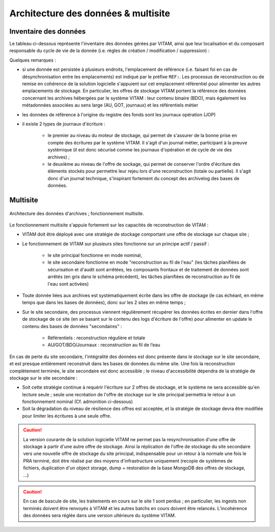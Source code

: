 Architecture des données & multisite
####################################


Inventaire des données
======================

.. Cf. documentation de données

Le tableau ci-dessous représente l'inventaire des données gérées par VITAM, ainsi que leur localisation et du composant responsable du cycle de vie de la donnée (i.e. règles de création / modification / suppression) :

.. tabularcolumns:: |p{1cm}|p{4cm}|p{2cm}|p{1.5cm}|p{1.5cm}|p{1cm}|p{1cm}|p{1cm}|p{1cm}|

.. csv-table:: Inventaire des données VITAM
	:header-rows: 1
	:file: data/vitam-data-inventory.csv
	:class: longtable
	:delim: ,

Quelques remarques :

* si une donnée est persistée à plusieurs endroits, l'emplacement de référence (i.e. faisant foi en cas de désynchronisation entre les emplacements) est indiqué par le préfixe ``REF:``. Les processus de reconstruction ou de remise en cohérence de la solution logicielle s'appuient sur cet emplacement référentiel pour alimenter les autres emplacements de stockage. En particulier, les offres de stockage VITAM portent la référence des données concernant les archives hébergées par le système VITAM : leur contenu binaire (BDO), mais également les métadonnées associées au sens large (AU, GOT, journaux) et les référentiels métier
* les données de référence à l'origine du registre des fonds sont les journaux opération (JOP)
* il existe 2 types de journaux d'écriture :

    - le premier au niveau du moteur de stockage, qui permet de s'assurer de la bonne prise en compte des écritures par le système VITAM. Il s'agit d'un journal métier, participant à la preuve systémique (il est donc sécurisé comme les journaux d'opération et de cycle de vie des archives) ;
    - le deuxième au niveau de l'offre de sockage, qui permet de conserver l'ordre d'écriture des éléments stockés pour permettre leur rejeu lors d'une reconstruction (totale ou partielle). Il s'agit donc d'un journal technique, s'inspirant fortement du concept des archivelog des bases de données.


Multisite
=========

.. figure:: images/dualsite-architecture.*
    :align: center

    Architecture des données d'archives ; fonctionnement multisite.


Le fonctionnement multisite s'appuie fortement sur les capacités de reconstruction de VITAM :

* VITAM doit être déployé avec une stratégie de stockage comportant une offre de stockage sur chaque site ;
* Le fonctionnement de VITAM sur plusieurs sites fonctionne sur un principe actif / passif : 

    - le site principal fonctionne en mode nominal,
    - le site secondaire fonctionne en mode "reconstruction au fil de l'eau" (les tâches planifiées de sécurisation et d'audit sont arrêtées, les composants frontaux et de traitement de données sont arrêtés (en gris dans le schéma précédent), les tâches planifiées de reconstruction au fil de l'eau sont activées)

* Toute donnée liées aux archives est systématiquement écrite dans les offre de stockage (le cas échéant, en même temps que dans les bases de données), donc sur les 2 sites en même temps ;
* Sur le site secondaire, des processus viennent régulièrement récupérer les données écrites en dernier dans l'offre de stockage de ce site (en se basant sur le contenu des logs d'écriture de l'offre) pour alimenter en update le contenu des bases de données "secondaires" :

    - Référentiels : reconstruction régulière et totale
    - AU/GOT/BDO/Journaux : reconstruction au fil de l’eau

En cas de perte du site secondaire, l'intégralité des données est donc présente dans le stockage sur le site secondaire, et est presque entièrement reconstruit dans les bases de données du même site. Une fois la reconstruction complètement terminée, le site secondaire est donc accessible ; le niveau d'accessibilité dépendra de la stratégie de stockage sur le site secondaire :

* Soit cette stratégie continue à requérir l'écriture sur 2 offres de stockage, et le système ne sera accessible qu'en lecture seule ; seule une recréation de l'offre de stockage sur le site principal permettra le retour à un fonctionnement nominal (Cf. admonition ci-dessous)
* Soit la dégradation du niveau de résilience des offres est acceptée, et la stratégie de stockage devra être modifiée pour limiter les écritures à une seule offre.


.. caution:: La version courante de la solution logicielle VITAM ne permet pas la resynchronisation d'une offre de stockage à partir d'une autre offre de stockage. Ainsi la réplication de l'offre de stockage du site secondaire vers une nouvelle offre de stockage du site principal,  indispensable pour un retour à la normale une fois le PRA terminé, doit être réalisé par des moyens d'infrastructure uniquement (recopie de systèmes de fichiers, duplication d'un object storage, dump + restoration de la base MongoDB des offres de stockage, ...)

.. caution:: En cas de bascule de site, les traitements en cours sur le site 1 sont perdus ; en particulier, les ingests non terminés doivent être renvoyés à VITAM et les autres batchs en cours doivent être relancés. L’incohérence des données sera réglée dans une version ultérieure du système VITAM.



